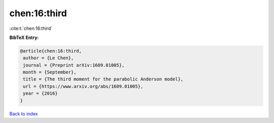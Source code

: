 chen:16:third
=============

:cite:t:`chen:16:third`

**BibTeX Entry:**

.. code-block:: bibtex

   @article{chen:16:third,
    author = {Le Chen},
    journal = {Preprint arXiv:1609.01005},
    month = {September},
    title = {The third moment for the parabolic Anderson model},
    url = {https://www.arxiv.org/abs/1609.01005},
    year = {2016}
   }

`Back to index <../By-Cite-Keys.rst>`_
